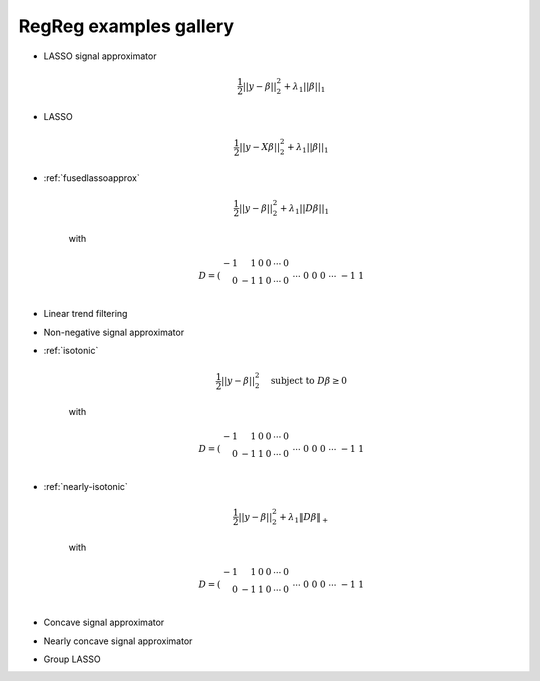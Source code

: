 .. _gallery:


RegReg examples gallery
~~~~~~~



* LASSO signal approximator

    .. math::
       \frac{1}{2}||y - \beta||^{2}_{2} + \lambda_{1}||\beta||_{1}

* LASSO

    .. math::
       \frac{1}{2}||y - X\beta||^{2}_{2} + \lambda_{1}||\beta||_{1}


* :ref:`fusedlassoapprox`

    .. math::
       \frac{1}{2}||y - \beta||^{2}_{2} + \lambda_{1}||D\beta||_{1}

    with

    .. math::
       D = \left(\begin{array}{rrrrrr} -1 & 1 & 0 & 0 & \cdots & 0 \\ 0 & -1 & 1 & 0 & \cdots & 0 \\ &&&&\cdots &\\ 0 &0&0&\cdots & -1 & 1 \end{array}\right)

* Linear trend filtering

* Non-negative signal approximator

* :ref:`isotonic`

    .. math::
       \frac{1}{2}||y - \beta||^{2}_{2} \quad \mbox{subject to } D\beta \geq 0

    with

    .. math::
       D = \left(\begin{array}{rrrrrr} -1 & 1 & 0 & 0 & \cdots & 0 \\ 0 & -1 & 1 & 0 & \cdots & 0 \\ &&&&\cdots &\\ 0 &0&0&\cdots & -1 & 1 \end{array}\right)


* :ref:`nearly-isotonic`

    .. math::
       \frac{1}{2}||y - \beta||^{2}_{2} + \lambda_{1}\|D\beta\|_+

    with

    .. math::
       D = \left(\begin{array}{rrrrrr} -1 & 1 & 0 & 0 & \cdots & 0 \\ 0 & -1 & 1 & 0 & \cdots & 0 \\ &&&&\cdots &\\ 0 &0&0&\cdots & -1 & 1 \end{array}\right)


* Concave signal approximator

* Nearly concave signal approximator

* Group LASSO 